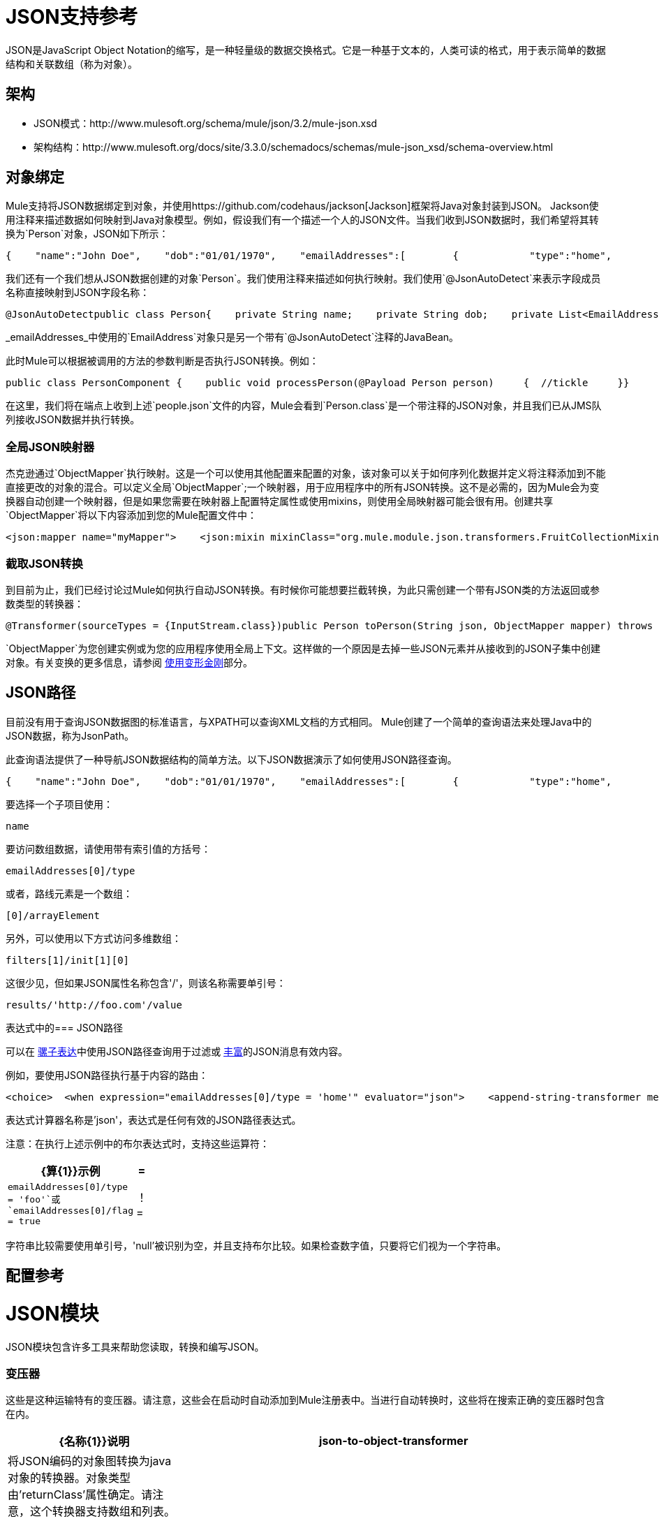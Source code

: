 =  JSON支持参考

JSON是JavaScript Object Notation的缩写，是一种轻量级的数据交换格式。它是一种基于文本的，人类可读的格式，用于表示简单的数据结构和关联数组（称为对象）。

== 架构

*  JSON模式：http://www.mulesoft.org/schema/mule/json/3.2/mule-json.xsd
* 架构结构：http://www.mulesoft.org/docs/site/3.3.0/schemadocs/schemas/mule-json_xsd/schema-overview.html

== 对象绑定

Mule支持将JSON数据绑定到对象，并使用https://github.com/codehaus/jackson[Jackson]框架将Java对象封装到JSON。 Jackson使用注释来描述数据如何映射到Java对象模型。例如，假设我们有一个描述一个人的JSON文件。当我们收到JSON数据时，我们希望将其转换为`Person`对象，JSON如下所示：

[source, code, linenums]
----
{    "name":"John Doe",    "dob":"01/01/1970",    "emailAddresses":[        {            "type":"home",            "address":"john.doe@gmail.com"        },        {            "type":"work",            "address":"jdoe@bigco.com"        }    ]}
----

我们还有一个我们想从JSON数据创建的对象`Person`。我们使用注释来描述如何执行映射。我们使用`@JsonAutoDetect`来表示字段成员名称直接映射到JSON字段名称：

[source, java, linenums]
----
@JsonAutoDetectpublic class Person{    private String name;    private String dob;    private List<EmailAddress> emailAddresses;    public String getName() { return name; }    public void setName(String name) { this.name = name; }    public String getDob() { return dob; }    public void setDob(String dob) { this.dob = dob; }    public List<EmailAddress> getEmailAddresses() { return emailAddresses; }    public void setEmailAddresses(List<EmailAddress> emailAddresses) { this.emailAddresses = emailAddresses; }}
----

_emailAddresses_中使用的`EmailAddress`对象只是另一个带有`@JsonAutoDetect`注释的JavaBean。

此时Mule可以根据被调用的方法的参数判断是否执行JSON转换。例如：

[source, java, linenums]
----
public class PersonComponent {    public void processPerson(@Payload Person person)     {  //tickle     }}
----

在这里，我们将在端点上收到上述`people.json`文件的内容，Mule会看到`Person.class`是一个带注释的JSON对象，并且我们已从JMS队列接收JSON数据并执行转换。

=== 全局JSON映射器

杰克逊通过`ObjectMapper`执行映射。这是一个可以使用其他配置来配置的对象，该对象可以关于如何序列化数据并定义将注释添加到不能直接更改的对象的混合。可以定义全局`ObjectMapper`;一个映射器，用于应用程序中的所有JSON转换。这不是必需的，因为Mule会为变换器自动创建一个映射器，但是如果您需要在映射器上配置特定属性或使用mixins，则使用全局映射器可能会很有用。创建共享`ObjectMapper`将以下内容添加到您的Mule配置文件中：

[source, xml, linenums]
----
<json:mapper name="myMapper">    <json:mixin mixinClass="org.mule.module.json.transformers.FruitCollectionMixin"                        targetClass="org.mule.module.json.transformers.FruitCollection"/>    <json:mixin mixinClass="org.mule.module.json.transformers.AppleMixin"                        targetClass="org.mule.tck.testmodels.fruit.Apple"/></json:mapper>
----

=== 截取JSON转换

到目前为止，我们已经讨论过Mule如何执行自动JSON转换。有时候你可能想要拦截转换，为此只需创建一个带有JSON类的方法返回或参数类型的转换器：

[source, java, linenums]
----
@Transformer(sourceTypes = {InputStream.class})public Person toPerson(String json, ObjectMapper mapper) throws JAXBException{    return (Person)mapper.readValue(in, Person.class);}
----

`ObjectMapper`为您创建实例或为您的应用程序使用全局上下文。这样做的一个原因是去掉一些JSON元素并从接收到的JSON子集中创建对象。有关变换的更多信息，请参阅 link:/mule-user-guide/v/3.2/using-transformers[使用变形金刚]部分。

==  JSON路径

目前没有用于查询JSON数据图的标准语言，与XPATH可以查询XML文档的方式相同。 Mule创建了一个简单的查询语法来处理Java中的JSON数据，称为JsonPath。

此查询语法提供了一种导航JSON数据结构的简单方法。以下JSON数据演示了如何使用JSON路径查询。

[source, code, linenums]
----
{    "name":"John Doe",    "dob":"01/01/1970",    "emailAddresses":[        {            "type":"home",            "address":"john.doe@gmail.com"        },        {            "type":"work",            "address":"jdoe@bigco.com"        }    ]}
----

要选择一个子项目使用：

[source, code, linenums]
----
name
----

要访问数组数据，请使用带有索引值的方括号：

[source, code, linenums]
----
emailAddresses[0]/type
----

或者，路线元素是一个数组：

[source, code, linenums]
----
[0]/arrayElement
----

另外，可以使用以下方式访问多维数组：

[source, code, linenums]
----
filters[1]/init[1][0]
----

这很少见，但如果JSON属性名称包含'/'，则该名称需要单引号：

[source, code, linenums]
----
results/'http://foo.com'/value
----

表达式中的===  JSON路径

可以在 link:/mule-user-guide/v/3.2/expressions-configuration-reference[骡子表达]中使用JSON路径查询用于过滤或 link:/mule-user-guide/v/3.2/message-enricher[丰富]的JSON消息有效内容。

例如，要使用JSON路径执行基于内容的路由：

[source, xml, linenums]
----
<choice>  <when expression="emailAddresses[0]/type = 'home'" evaluator="json">    <append-string-transformer message="Home address is #[json:emailAddresses[0]/address]" />  </when>  <when expression="emailAddresses[0]/type = 'work'" evaluator="json">    <append-string-transformer message="Work address is #[json:emailAddresses[0]/address]" />  </when>  <otherwise>    <append-string-transformer message="No email address found" />  </otherwise></choice>
----

表达式计算器名称是'json'，表达式是任何有效的JSON路径表达式。

注意：在执行上述示例中的布尔表达式时，支持这些运算符：

[%header,cols="10a,90a",width=10%]
|===
| {算{1}}示例
|=  | `emailAddresses[0]/type = 'foo'`或`emailAddresses[0]/flag = true`
|！=  | `emailAddresses[0]/type != null`或`emailAddresses[0]/flag != false`
|===

字符串比较需要使用单引号，'null'被识别为空，并且支持布尔比较。如果检查数字值，只要将它们视为一个字符串。

== 配置参考

=  JSON模块

JSON模块包含许多工具来帮助您读取，转换和编写JSON。

=== 变压器

这些是这种运输特有的变压器。请注意，这些会在启动时自动添加到Mule注册表中。当进行自动转换时，这些将在搜索正确的变压器时包含在内。

[%header,cols="10a,90a"]
|===
| {名称{1}}说明
| json-to-object-transformer  |将JSON编码的对象图转换为java对象的转换器。对象类型由'returnClass'属性确定。请注意，这个转换器支持数组和列表。例如，要将JSON字符串转换为org.foo.Person数组，请设置`returnClass=org.foo.Person[]`。 JSON引擎可以使用jsonConfig属性进行配置。这是对net.sf.json.JsonConfig实例的对象引用。这可以创建为spring bean。
| object-to-json-transformer  |将java对象转换为JSON编码的对象，该对象可以被其他语言（如Javascript或Ruby）使用。 JSON对象映射器可以使用`mapper-ref`属性进行配置。这是对`org.codehaus.jackson.Mapper`的实例的对象引用。这可以创建为spring bean。通常默认的映射器就足够了。在序列化对象时，用户经常想要配置排除或包含。这可以通过直接在对象上使用Jackson注释完成（参见+ http://fasterxml.github.io/jackson-core/javadoc/1.9/org/codehaus/jackson/annotate/package-summary.html+) If it is not possible to annotate the object directly, mixins can be used to add annotations to an object using AOP. There is a good description of this method here: http://www.cowtowncoder.com/blog/archives/08-01-2009_08-31-2009.html. To configure mixins for you objects, either configure the `mapper-ref` attribute or register them with the transformer using the <serialization-mixin> element. The returnClass for this transformer is usually `java.lang.String`, `byte[]`也可以使用，此时变换器不支持流式传输。
|===

=== 过滤器

可以使用过滤器来控制允许哪些数据在流中继续。

[%header,cols="10,90",width=10%]
|===
| {名称{1}}说明
| is-json-filter  |一个过滤器，用于确定当前消息有效内容是否是JSON编码消息。
|===

== 映射器

杰克逊映射器用于JSON变压器。这不是必需的，但可以用来在映射器上配置mixin。

<mapper...>的{​​{0}}属性

[%header,cols="10,10,10,10,60",width=70%]
|===
| {名称{1}}输入 |必 |缺省 |说明
|名称 |字符串 |是 |   |变换器元素用于引用它的映射器的名称。
|===

<mapper...>的{​​{0}}子元素

[%header,cols="3*",width=10%]
|===
| {名称{1}}基数 |说明
| {混入{1}} 0..1  |
|===
